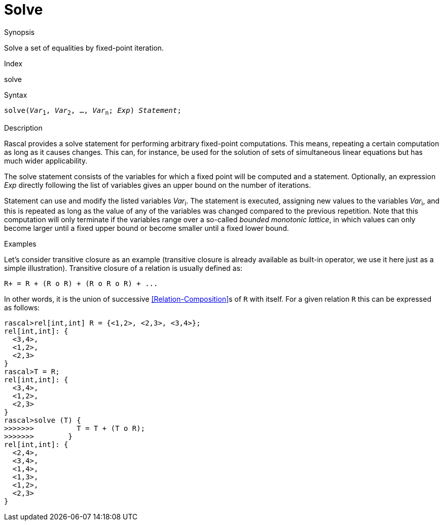 
[[Statements-Solve]]
# Solve
:concept: Statements/Solve

.Synopsis
Solve a set of equalities by fixed-point iteration.

.Index
solve

.Syntax
`solve(_Var_~1~, _Var_~2~, ..., _Var_~n~; _Exp_) _Statement_;`

.Types

.Function

.Description
Rascal provides a solve statement for performing arbitrary fixed-point computations. This means, repeating a certain computation as long as it causes changes. This can, for instance, be used for the solution of sets of simultaneous 
linear equations but has much wider applicability.

The solve statement consists of the variables for which a fixed point will be computed and a statement. 
Optionally, an expression _Exp_ directly following the list of variables gives an upper bound on the number of iterations.

Statement can use and modify the listed variables _Var_~i~. 
The statement is executed, assigning new values to the variables _Var_~i~, and this is repeated as long as the value 
of any of the variables was changed compared to the previous repetition. 
Note that this computation will only terminate if the variables range over a so-called _bounded monotonic lattice_,
in which values can only become larger until a fixed upper bound or become smaller until a fixed lower bound.

.Examples
Let's consider transitive closure as an example (transitive closure is already available as built-in operator, 
we use it here just as a simple illustration). Transitive closure of a relation is usually defined as:
[source,rascal]
----
R+ = R + (R o R) + (R o R o R) + ...
----
In other words, it is the union of successive <<Relation-Composition>>s of `R` with itself. 
For a given relation `R` this can be expressed as follows:
[source,rascal-shell]
----
rascal>rel[int,int] R = {<1,2>, <2,3>, <3,4>};
rel[int,int]: {
  <3,4>,
  <1,2>,
  <2,3>
}
rascal>T = R;
rel[int,int]: {
  <3,4>,
  <1,2>,
  <2,3>
}
rascal>solve (T) {
>>>>>>>          T = T + (T o R);
>>>>>>>        }
rel[int,int]: {
  <2,4>,
  <3,4>,
  <1,4>,
  <1,3>,
  <1,2>,
  <2,3>
}
----

.Benefits

.Pitfalls


:leveloffset: +1

:leveloffset: -1